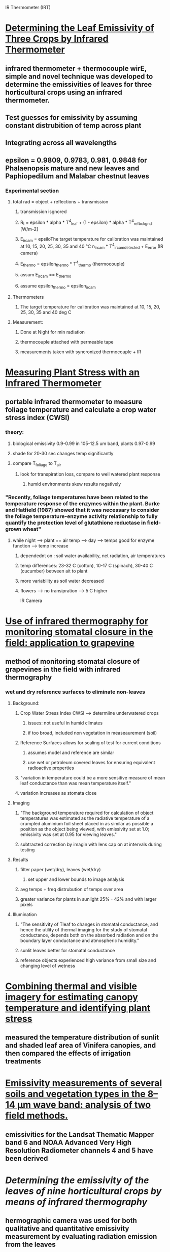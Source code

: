 
IR Thermometer (IRT)
* [[http://www.mdpi.com/1424-8220/15/5/11387/htm][Determining the Leaf Emissivity of Three Crops by Infrared Thermometer]] 
** infrared thermometer + thermocouple wirE, simple and novel technique was developed to determine the emissivities of leaves for three horticultural crops using an infrared thermometer.
** Test guesses for emissivity by assuming constant distrubition of temp across plant
** Integrating across all wavelengths
** epsilon = 0.9809, 0.9783, 0.981, 0.9848 for Phalaenopsis mature and new leaves and Paphiopedilum and Malabar chestnut leaves
*** Experimental section
**** total rad = object + reflections + transmission
***** transmission isgnored
***** R_t = epsilon * alpha * T^4_leaf + (1 - epsilon) * alpha * T^4_ref_bckgnd [W/m-2]
***** E_ircam = epsiloThe target temperature for calibration was maintained at 10, 15, 20, 25, 30, 35 and 40 °C n_ircam * T^4_ircam_detected + E_error    (IR camera)
***** E_thermo = epsilon_thermo * T^4_thermo   (thermocouple)
***** assum E_ircam == E_thermo
***** assume epsilon_thermo = epsilon_ircam
**** Thermometers
***** The target temperature for calibration was maintained at 10, 15, 20, 25, 30, 35 and 40 deg C 
**** Measurement:
***** Done at Night for min radiation
***** thermocouple attached with permeable tape
***** measurements taken with syncronized thermocouple + IR

* [[http://hortsci.ashspublications.org/content/25/12/1535.full.pdf][Measuring Plant Stress with an Infrared Thermometer]]
** portable infrared thermometer to measure foliage temperature and calculate a crop water stress index (CWSI)
*** theory:
**** biological emissivity 0.9-0.99 in 105-12.5 um band, plants 0.97-0.99
**** shade for 20-30 sec changes temp significantly
**** compare T_foliage to T_air
***** look for transpiration loss, compare to well watered plant response
****** humid environments skew results negatively
*** "Recently,  foliage  temperatures  have  been  related  to  the  temperature  response  of  the  enzymes  within  the  plant.  Burke  and  Hatfield (1987)  showed  that  it  was  necessary  to  consider  the  foliage  temperature-enzyme  activity  relationship  to  fully  quantify  the  protection  level  of  glutathione  reductase  in  field-grown  wheat"
**** while night --> plant == air temp --> day --> temps good for enzyme function --> temp increase
***** dependednt on : soil water availability, net radiation, air temperatures
***** temp differences: 23-32 C (cotton), 10-17 C (spinach), 30-40 C (cucumber) between ait to plant
***** more variability as soil water decreased
***** flowers --> no transipration --> 5 C higher

IR Camera
* [[https://academic.oup.com/jxb/article/53/378/2249/426550/Use-of-infrared-thermography-for-monitoring][Use of infrared thermography for monitoring stomatal closure in the field: application to grapevine]]
** method of monitoring stomatal closure of grapevines in the field with infrared thermography
*** wet and dry reference surfaces to eliminate non-leaves
**** Background:
***** Crop Water Stress Index CWSI --> determiine underwatered crops
****** issues: not useful in humid climates
****** if too broad, included non vegetation in measeaurement (soil)
***** Reference Surfaces allows for scaling of test for current conditions
****** assumes model and reference are similar
****** use wet or petroleum covered leaves for ensuring equivalent radioactive properties
***** "variation in temperature could be a more sensitive measure of mean leaf conductance than was mean temperature itself."
***** variation increases as stomata close
**** Imaging
***** "The background temperature required for calculation of object temperatures was estimated as the radiative temperature of a crumpled aluminium foil sheet placed in as similar as possible a position as the object being viewed, with emissivity set at 1.0; emissivity was set at 0.95 for viewing leaves."
***** subtracted correction by imagin with lens cap on at intervals during testing
**** Results
***** filter paper (wet/dry), leaves (wet/dry) 
****** set upper and lower bounds to image analysis
***** avg temps + freq distrubution of temps over area
***** greater variance for plants in sunlight 25% - 42% and with larger pixels
**** Illumination
***** "The sensitivity of Tleaf to changes in stomatal conductance, and hence the utility of thermal imaging for the study of stomatal conductance, depends both on the absorbed radiation and on the boundary layer conductance and atmospheric humidity."
***** sunlit leaves better for stomatal conductance
***** reference objects experienced high variance from small size and changing level of wetness

* [[https://academic.oup.com/jxb/article/55/401/1423/478977/Combining-thermal-and-visible-imagery-for][Combining thermal and visible imagery for estimating canopy temperature and identifying plant stress]]
** measured the temperature distribution of sunlit and shaded leaf area of Vinifera canopies, and then compared the effects of irrigation treatments

* [[http://ac.els-cdn.com/S003442579600123X/1-s2.0-S003442579600123X-main.pdf?_tid=e76aecf2-faf4-11e6-bf59-00000aacb361&acdnat=1487984224_10336d649a6a881b7156c62ceec13e7a][Emissivity measurements of several soils and vegetation types in the 8–14 μm wave band: analysis of two field methods.]]   
** emissivities for the Landsat Thematic Mapper band 6 and NOAA Advanced Very High Resolution Radiometer channels 4 and 5 have been derived

* [[emissivities for the Landsat Thematic Mapper band 6 and NOAA Advanced Very High Resolution Radiometer channels 4 and 5 have been derived][Determining the emissivity of the leaves of nine horticultural crops by means of infrared thermography]]
** hermographic camera was used for both qualitative and quantitative emissivity measurement by evaluating radiation emission from the leaves


* Infrared Issues:
** background radiation
** values for the emissivity
** calibration of the infrared thermometer 
*** [[https://dl.sciencesocieties.org/publications/aj/pdfs/58/6/AJ0580060597][Infrared Thermometry of Vegetation]]
*** blackbody target incremented 0-50 C for calibration
**** blackbody cones in controlled water baths
